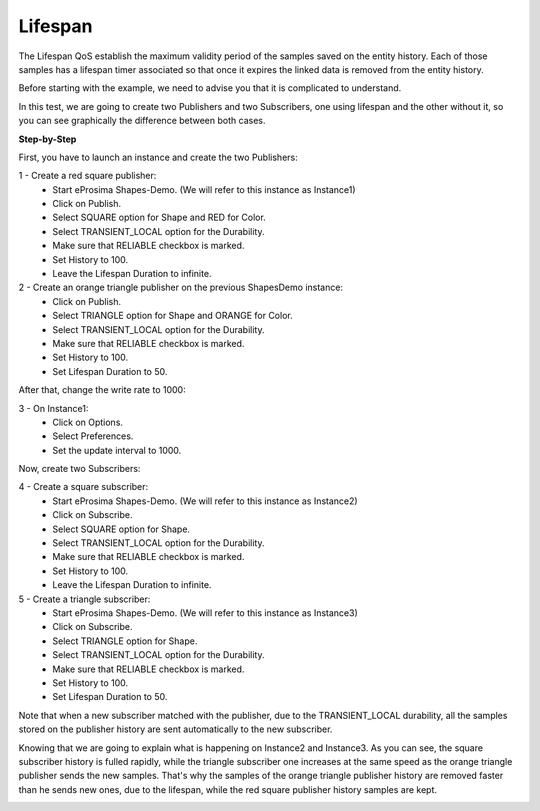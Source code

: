 Lifespan
==============================
The Lifespan QoS establish the maximum validity period of the samples saved on the entity history. Each of those
samples has a lifespan timer associated so that once it expires the linked data is removed from the entity history.

Before starting with the example, we need to advise you that it is complicated to understand.

In this test, we are going to create two Publishers and two Subscribers, one using lifespan and the other
without it, so you can see graphically the difference between both cases.

**Step-by-Step**

First, you have to launch an instance and create the two Publishers:

1 - Create a red square publisher:
   - Start eProsima Shapes-Demo. (We will refer to this instance as Instance1)
   - Click on Publish.
   - Select SQUARE option for Shape and RED for Color.
   - Select TRANSIENT_LOCAL option for the Durability.
   - Make sure that RELIABLE checkbox is marked.
   - Set History to 100.
   - Leave the Lifespan Duration to infinite.

2 - Create an orange triangle publisher on the previous ShapesDemo instance:
   - Click on Publish.
   - Select TRIANGLE option for Shape and ORANGE for Color.
   - Select TRANSIENT_LOCAL option for the Durability.
   - Make sure that RELIABLE checkbox is marked.
   - Set History to 100.
   - Set Lifespan Duration to 50.

After that, change the write rate to 1000:

3 - On Instance1:
    - Click on Options.
    - Select Preferences.
    - Set the update interval to 1000.

.. image:: test10_1.png
   :scale: 60 %
   :alt: Initial state
   :align: center

Now, create two Subscribers:

4 - Create a square subscriber:
   - Start eProsima Shapes-Demo. (We will refer to this instance as Instance2)
   - Click on Subscribe.
   - Select SQUARE option for Shape.
   - Select TRANSIENT_LOCAL option for the Durability.
   - Make sure that RELIABLE checkbox is marked.
   - Set History to 100.
   - Leave the Lifespan Duration to infinite.

5 - Create a triangle subscriber:
    - Start eProsima Shapes-Demo. (We will refer to this instance as Instance3)
    - Click on Subscribe.
    - Select TRIANGLE option for Shape.
    - Select TRANSIENT_LOCAL option for the Durability.
    - Make sure that RELIABLE checkbox is marked.
    - Set History to 100.
    - Set Lifespan Duration to 50.

Note that when a new subscriber matched with the publisher, due to the TRANSIENT_LOCAL durability, all the
samples stored on the publisher history are sent automatically to the new subscriber.

Knowing that we are going to explain what is happening on Instance2 and Instance3. As you can see, the square
subscriber history is fulled rapidly, while the triangle subscriber one increases at the same speed as the
orange triangle publisher sends the new samples. That's why the samples of the orange triangle publisher history
are removed faster than he sends new ones, due to the lifespan, while the red square publisher history samples
are kept.

.. image:: test10_2.png
   :scale: 60 %
   :alt: State 1
   :align: center
